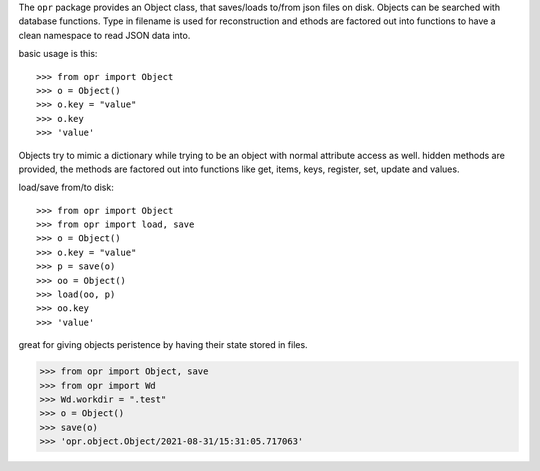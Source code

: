 .. _programmer:

.. raw:: html

    <br>

.. title:: programmer


.. raw:: html

    <center>
    <b>
    P R O G R A M M E R
    </b>
    </center>
    <br>

The ``opr`` package provides an Object class, that saves/loads to/from json
files on disk. Objects can be searched with database functions. Type in
filename is used for reconstruction and ethods are factored out into functions
to have a clean namespace to read JSON data into.

basic usage is this::

>>> from opr import Object
>>> o = Object()
>>> o.key = "value"
>>> o.key
>>> 'value'

Objects try to mimic a dictionary while trying to be an object with normal
attribute access as well. hidden methods are provided, the methods are
factored out into functions like get, items, keys, register, set, update
and values.

load/save from/to disk::

>>> from opr import Object
>>> from opr import load, save
>>> o = Object()
>>> o.key = "value"
>>> p = save(o)
>>> oo = Object()
>>> load(oo, p)
>>> oo.key
>>> 'value'

great for giving objects peristence by having their state stored in files.

>>> from opr import Object, save
>>> from opr import Wd
>>> Wd.workdir = ".test"
>>> o = Object()
>>> save(o)
>>> 'opr.object.Object/2021-08-31/15:31:05.717063'
